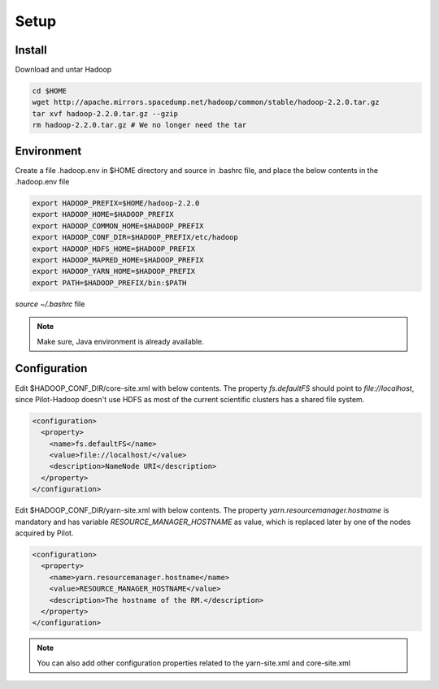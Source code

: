 .. _chapter_hadoopInstall:

******
Setup
******

Install
-------

Download and untar Hadoop

.. code-block:: python

	cd $HOME
	wget http://apache.mirrors.spacedump.net/hadoop/common/stable/hadoop-2.2.0.tar.gz
	tar xvf hadoop-2.2.0.tar.gz --gzip
	rm hadoop-2.2.0.tar.gz # We no longer need the tar
	

Environment
-----------

Create a file .hadoop.env in $HOME directory and source in .bashrc file, and place the below
contents in the .hadoop.env file

.. code-block:: python

	export HADOOP_PREFIX=$HOME/hadoop-2.2.0
	export HADOOP_HOME=$HADOOP_PREFIX
	export HADOOP_COMMON_HOME=$HADOOP_PREFIX
	export HADOOP_CONF_DIR=$HADOOP_PREFIX/etc/hadoop
	export HADOOP_HDFS_HOME=$HADOOP_PREFIX
	export HADOOP_MAPRED_HOME=$HADOOP_PREFIX
	export HADOOP_YARN_HOME=$HADOOP_PREFIX
	export PATH=$HADOOP_PREFIX/bin:$PATH
		
`source ~/.bashrc` file

.. note:: Make sure, Java environment is already available.


Configuration
--------------

Edit $HADOOP_CONF_DIR/core-site.xml with below contents. The property `fs.defaultFS` should point to
`file://localhost`, since Pilot-Hadoop doesn't use HDFS as most of the current scientific clusters has
a shared file system. 

.. code-block:: xml

	<configuration>
	  <property>
	    <name>fs.defaultFS</name>
	    <value>file://localhost/</value>
	    <description>NameNode URI</description>
	  </property>
	</configuration>

Edit $HADOOP_CONF_DIR/yarn-site.xml with below contents. The property `yarn.resourcemanager.hostname` is mandatory 
and has variable `RESOURCE_MANAGER_HOSTNAME` as value, which is replaced later by one of the nodes acquired by Pilot. 

.. code-block:: xml

	<configuration>
	  <property>
	    <name>yarn.resourcemanager.hostname</name>
	    <value>RESOURCE_MANAGER_HOSTNAME</value>
	    <description>The hostname of the RM.</description>
	  </property>
	</configuration>
	
.. note:: You can also add other configuration properties related to the yarn-site.xml and core-site.xml
	